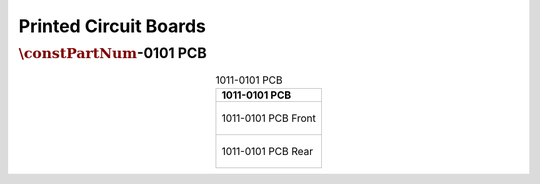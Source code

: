 **********************
Printed Circuit Boards
**********************

:math:`\constPartNum`-0101 PCB
------------------------------

.. tabularcolumns:: |>{\raggedright\arraybackslash}\Y{1}|

.. _tbl_pcb_1011_0101:

.. list-table:: 1011-0101 PCB
    :class: longtable
    :header-rows: 1
    :align: center 

    * - 1011-0101 PCB
    * - 
        .. _fig_1011_0101_front:

        .. figure:: /images/pcb_1011-0101_front.pdf
            :align:  center
            :scale: 150%
            :figwidth: 100%

            1011-0101 PCB Front
    * - 
        .. _fig_1011_0101_rear:

        .. figure:: /images/pcb_1011-0101_rear.pdf
            :align:  center
            :scale: 150%
            :figwidth: 100%

            1011-0101 PCB Rear

